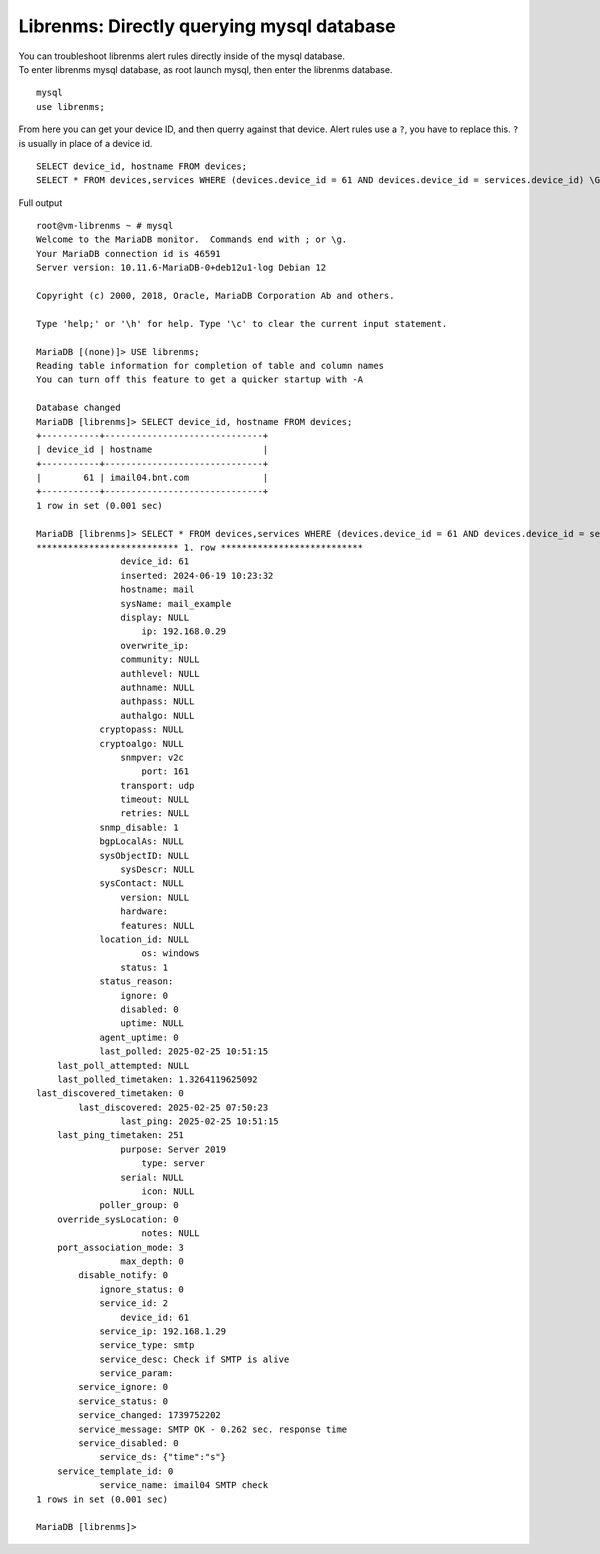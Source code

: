 Librenms: Directly querying mysql database
===========================================
| You can troubleshoot librenms alert rules directly inside of the mysql database.
| To enter librenms mysql database, as root launch mysql, then enter the librenms database. 

::

    mysql
    use librenms;

From here you can get your device ID, and then querry against that device. Alert rules use a ``?``, you have to replace this. ``?`` is usually in place of a device id. ::

    SELECT device_id, hostname FROM devices;
    SELECT * FROM devices,services WHERE (devices.device_id = 61 AND devices.device_id = services.device_id) \G;


Full output ::

    root@vm-librenms ~ # mysql
    Welcome to the MariaDB monitor.  Commands end with ; or \g.
    Your MariaDB connection id is 46591
    Server version: 10.11.6-MariaDB-0+deb12u1-log Debian 12

    Copyright (c) 2000, 2018, Oracle, MariaDB Corporation Ab and others.

    Type 'help;' or '\h' for help. Type '\c' to clear the current input statement.

    MariaDB [(none)]> USE librenms;
    Reading table information for completion of table and column names
    You can turn off this feature to get a quicker startup with -A

    Database changed
    MariaDB [librenms]> SELECT device_id, hostname FROM devices;
    +-----------+------------------------------+
    | device_id | hostname                     |
    +-----------+------------------------------+
    |        61 | imail04.bnt.com              |
    +-----------+------------------------------+
    1 row in set (0.001 sec)

    MariaDB [librenms]> SELECT * FROM devices,services WHERE (devices.device_id = 61 AND devices.device_id = services.device_id) \G;
    *************************** 1. row ***************************
                    device_id: 61
                    inserted: 2024-06-19 10:23:32
                    hostname: mail
                    sysName: mail_example
                    display: NULL
                        ip: 192.168.0.29
                    overwrite_ip:
                    community: NULL
                    authlevel: NULL
                    authname: NULL
                    authpass: NULL
                    authalgo: NULL
                cryptopass: NULL
                cryptoalgo: NULL
                    snmpver: v2c
                        port: 161
                    transport: udp
                    timeout: NULL
                    retries: NULL
                snmp_disable: 1
                bgpLocalAs: NULL
                sysObjectID: NULL
                    sysDescr: NULL
                sysContact: NULL
                    version: NULL
                    hardware:
                    features: NULL
                location_id: NULL
                        os: windows
                    status: 1
                status_reason:
                    ignore: 0
                    disabled: 0
                    uptime: NULL
                agent_uptime: 0
                last_polled: 2025-02-25 10:51:15
        last_poll_attempted: NULL
        last_polled_timetaken: 1.3264119625092
    last_discovered_timetaken: 0
            last_discovered: 2025-02-25 07:50:23
                    last_ping: 2025-02-25 10:51:15
        last_ping_timetaken: 251
                    purpose: Server 2019
                        type: server
                    serial: NULL
                        icon: NULL
                poller_group: 0
        override_sysLocation: 0
                        notes: NULL
        port_association_mode: 3
                    max_depth: 0
            disable_notify: 0
                ignore_status: 0
                service_id: 2
                    device_id: 61
                service_ip: 192.168.1.29
                service_type: smtp
                service_desc: Check if SMTP is alive
                service_param:
            service_ignore: 0
            service_status: 0
            service_changed: 1739752202
            service_message: SMTP OK - 0.262 sec. response time
            service_disabled: 0
                service_ds: {"time":"s"}
        service_template_id: 0
                service_name: imail04 SMTP check
    1 rows in set (0.001 sec)

    MariaDB [librenms]>
